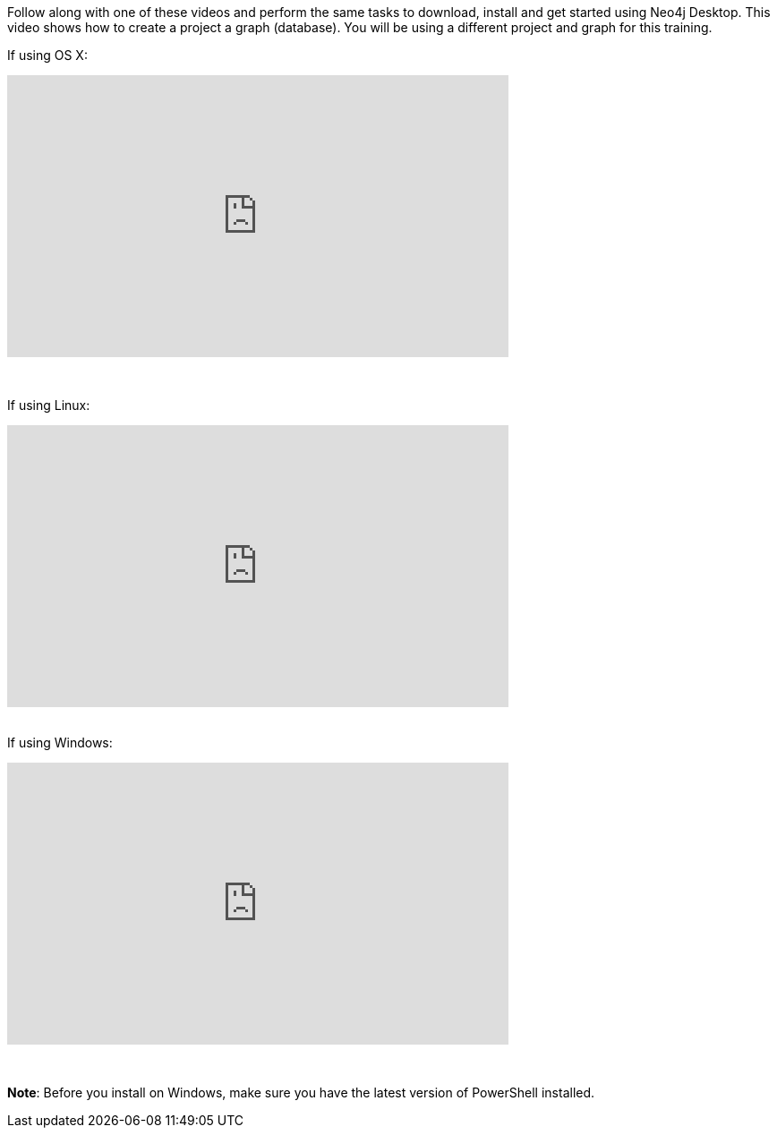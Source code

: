 
ifdef::backend-html5[]
Follow along with one of these videos and perform the same tasks to download, install and get started using Neo4j Desktop. This video shows how to create a project a graph (database). You will be using a different project and graph for this training.

If using OS X:

++++
<iframe width="560" height="315" src="https://www.youtube.com/embed/cTZ_Z3KfLyE" frameborder="0" allow="accelerometer; autoplay; encrypted-media; gyroscope; picture-in-picture" allowfullscreen></iframe>
++++

{nbsp} +

If using Linux:

++++
<iframe width="560" height="315" src="https://www.youtube.com/embed/pvjsxc_MdIw" frameborder="0" allow="accelerometer; autoplay; encrypted-media; gyroscope; picture-in-picture" allowfullscreen></iframe>
++++

{nbsp} +
If using Windows:

++++
<iframe width="560" height="315" src="https://www.youtube.com/embed/RSbhmVF_ccs" frameborder="0" allow="accelerometer; autoplay; encrypted-media; gyroscope; picture-in-picture" allowfullscreen></iframe>
++++
{nbsp} +

*Note*: Before you install on Windows, make sure you have the latest version of PowerShell installed.

endif::backend-html5[]


